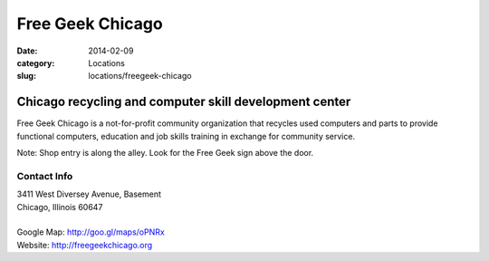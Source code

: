 Free Geek Chicago
=================

:date: 2014-02-09
:category: Locations
:slug: locations/freegeek-chicago

Chicago recycling and computer skill development center
-------------------------------------------------------
Free Geek Chicago is a not-for-profit community organization that recycles
used computers and parts to provide functional computers, education and job
skills training in exchange for community service.

Note: Shop entry is along the alley. Look for the Free Geek sign above the door.

Contact Info
************

|  3411 West Diversey Avenue, Basement
|  Chicago, Illinois 60647
|  
|  Google Map: http://goo.gl/maps/oPNRx
|  Website: http://freegeekchicago.org
